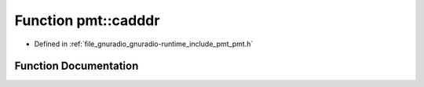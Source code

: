 .. _exhale_function_namespacepmt_1a4dfd34e65812067888982bd1eaf0d972:

Function pmt::cadddr
====================

- Defined in :ref:`file_gnuradio_gnuradio-runtime_include_pmt_pmt.h`


Function Documentation
----------------------


.. doxygenfunction:: pmt::cadddr(pmt_t)
   :project: gnuradio